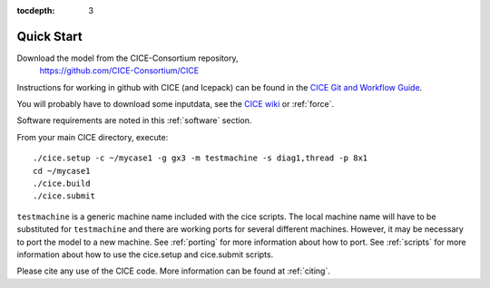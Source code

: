 :tocdepth: 3


.. _quickstart:

Quick Start
===========

Download the model from the CICE-Consortium repository, 
    https://github.com/CICE-Consortium/CICE

Instructions for working in github with CICE (and Icepack) can be
found in the `CICE Git and Workflow Guide <https://github.com/CICE-Consortium/About-Us/wiki/Git-Workflow-Guidance>`_.

You will probably have to download some inputdata, see the `CICE wiki <https://github.com/cice-consortium/CICE/wiki>`_ or :ref:`force`.

Software requirements are noted in this :ref:`software` section.

From your main CICE directory, execute::

  ./cice.setup -c ~/mycase1 -g gx3 -m testmachine -s diag1,thread -p 8x1
  cd ~/mycase1
  ./cice.build
  ./cice.submit


``testmachine`` is a generic machine name included with the cice scripts.
The local machine name will have to be substituted for ``testmachine`` and
there are working ports for several different machines.  However, it may be necessary
to port the model to a new machine.  See :ref:`porting` for 
more information about how to port. See :ref:`scripts` for more information about 
how to use the cice.setup and cice.submit scripts.

Please cite any use of the CICE code. More information can be found at :ref:`citing`.

